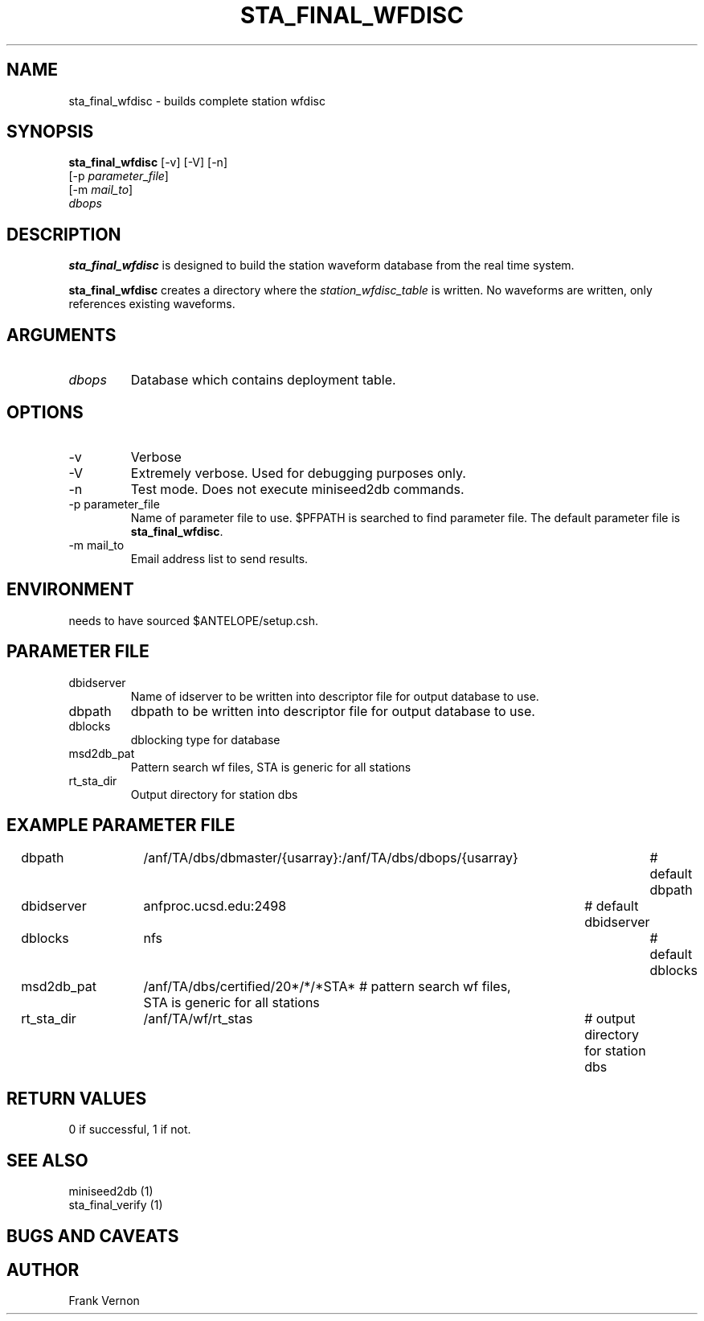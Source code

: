 .TH STA_FINAL_WFDISC 1 "$Date$"
.SH NAME
sta_final_wfdisc \- builds complete station wfdisc
.SH SYNOPSIS
.nf
\fBsta_final_wfdisc \fP [-v] [-V] [-n]
                [-p \fIparameter_file\fP]
                [-m \fImail_to\fP]
                \fIdbops\fP
.fi
.SH DESCRIPTION
\fBsta_final_wfdisc\fP is designed to build the station waveform database
from the real time system.  

\fBsta_final_wfdisc\fP creates a directory where the \fIstation_wfdisc_table\fP 
is written.  No waveforms are written, only references existing waveforms.

.SH ARGUMENTS
.IP \fIdbops\fP 
Database which contains deployment table.

.SH OPTIONS
.IP -v
Verbose
.IP -V
Extremely verbose.  Used for debugging purposes only.
.IP -n
Test mode.  Does not execute miniseed2db commands.
.IP "-p parameter_file"
Name of parameter file to use.  $PFPATH is searched to find parameter file.
The default parameter file is \fBsta_final_wfdisc\fP.
.IP "-m mail_to"
Email address list to send results.

.SH ENVIRONMENT
needs to have sourced $ANTELOPE/setup.csh.  
.SH PARAMETER FILE
.in 2c
.ft CW
.nf
.ne 7

.IP dbidserver
Name of idserver to be written into descriptor file for output database to use.
.IP dbpath
dbpath to be written into descriptor file for output database to use.
.IP dblocks
dblocking type for database
.IP msd2db_pat
Pattern search wf files,  STA is generic for all stations
.IP rt_sta_dir
Output directory for station dbs

.fi
.ft R
.in
.SH EXAMPLE PARAMETER FILE
.in 2c
.ft CW
.nf

dbpath				/anf/TA/dbs/dbmaster/{usarray}:/anf/TA/dbs/dbops/{usarray}	# default dbpath
dbidserver			anfproc.ucsd.edu:2498				# default dbidserver
dblocks				nfs									# default dblocks

msd2db_pat			/anf/TA/dbs/certified/20*/*/*STA*   # pattern search wf files,  STA is generic for all stations
rt_sta_dir			/anf/TA/wf/rt_stas					# output directory for station dbs

.fi
.ft R
.in
.SH RETURN VALUES
0 if successful, 1 if not.
.SH "SEE ALSO"
.nf
miniseed2db (1)
sta_final_verify (1)
.fi
.SH "BUGS AND CAVEATS"


.LP
.SH AUTHOR
Frank Vernon
.br
